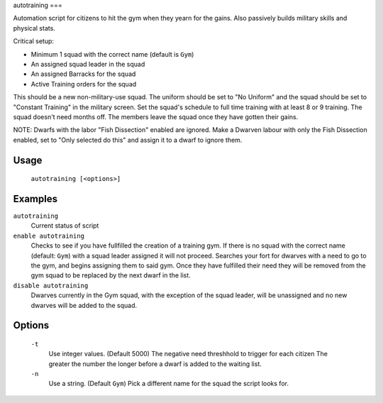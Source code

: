 autotraining
===

.. dfhack-tool::
    :summary: Assigns citizens to a military squad until they have fulfilled their need for Martial Training
    :tags: fort auto bugfix units

Automation script for citizens to hit the gym when they yearn for the gains. Also passively builds military skills and physical stats.

Critical setup:

- Minimum 1 squad with the correct name (default is ``Gym``)
- An assigned squad leader in the squad
- An assigned Barracks for the squad
- Active Training orders for the squad

This should be a new non-military-use squad. The uniform should be set to "No Uniform" and the squad should be set to "Constant Training" in the military screen.
Set the squad's schedule to full time training with at least 8 or 9 training.
The squad doesn't need months off. The members leave the squad once they have gotten their gains.

NOTE: Dwarfs with the labor "Fish Dissection" enabled are ignored. Make a Dwarven labour with only the Fish Dissection enabled, set to "Only selected do this" and assign it to a dwarf to ignore them.

Usage
-----

    ``autotraining [<options>]``

Examples
--------

``autotraining``
    Current status of script

``enable autotraining``
    Checks to see if you have fullfilled the creation of a training gym.
    If there is no squad with the correct name (default: ``Gym``) with a squad leader assigned it will not proceed.
    Searches your fort for dwarves with a need to go to the gym, and begins assigning them to said gym.
    Once they have fulfilled their need they will be removed from the gym squad to be replaced by the next dwarf in the list.

``disable autotraining``
    Dwarves currently in the Gym squad, with the exception of the squad leader, will be unassigned and no new dwarves will be added to the squad.

Options
-------
    ``-t``
        Use integer values. (Default 5000)
        The negative need threshhold to trigger for each citizen
        The greater the number the longer before a dwarf is added to the waiting list.

    ``-n``
        Use a string. (Default ``Gym``)
        Pick a different name for the squad the script looks for.
